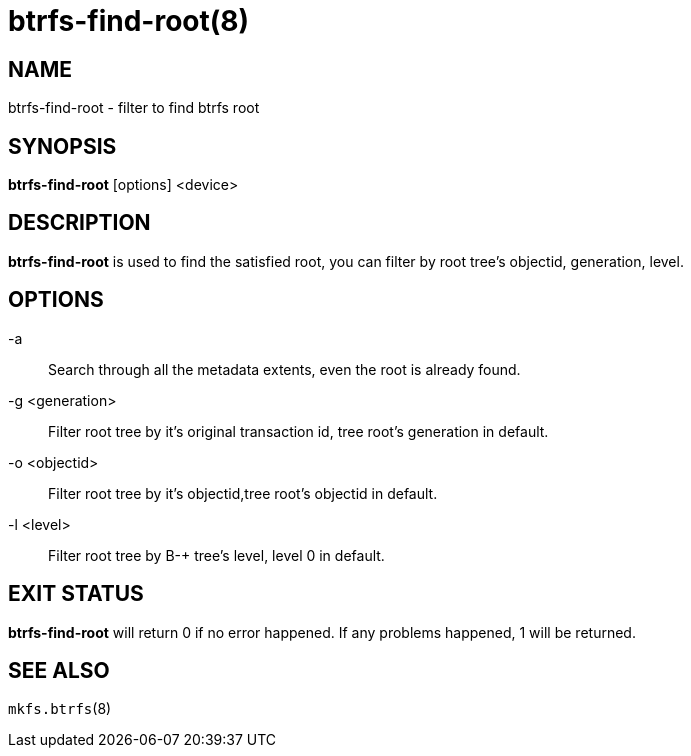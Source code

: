 btrfs-find-root(8)
==================

NAME
----
btrfs-find-root - filter to find btrfs root

SYNOPSIS
--------
*btrfs-find-root* [options] <device>

DESCRIPTION
-----------
*btrfs-find-root* is used to find the satisfied root, you can filter by
root tree's objectid, generation, level.

OPTIONS
-------
-a::
Search through all the metadata extents, even the root is already found.
-g <generation>::
Filter root tree by it's original transaction id, tree root's generation in default.
-o <objectid>::
Filter root tree by it's objectid,tree root's objectid in default.
-l <level>::
Filter root tree by B-+ tree's level, level 0 in default.

EXIT STATUS
-----------
*btrfs-find-root* will return 0 if no error happened.
If any problems happened, 1 will be returned.

SEE ALSO
--------
`mkfs.btrfs`(8)
